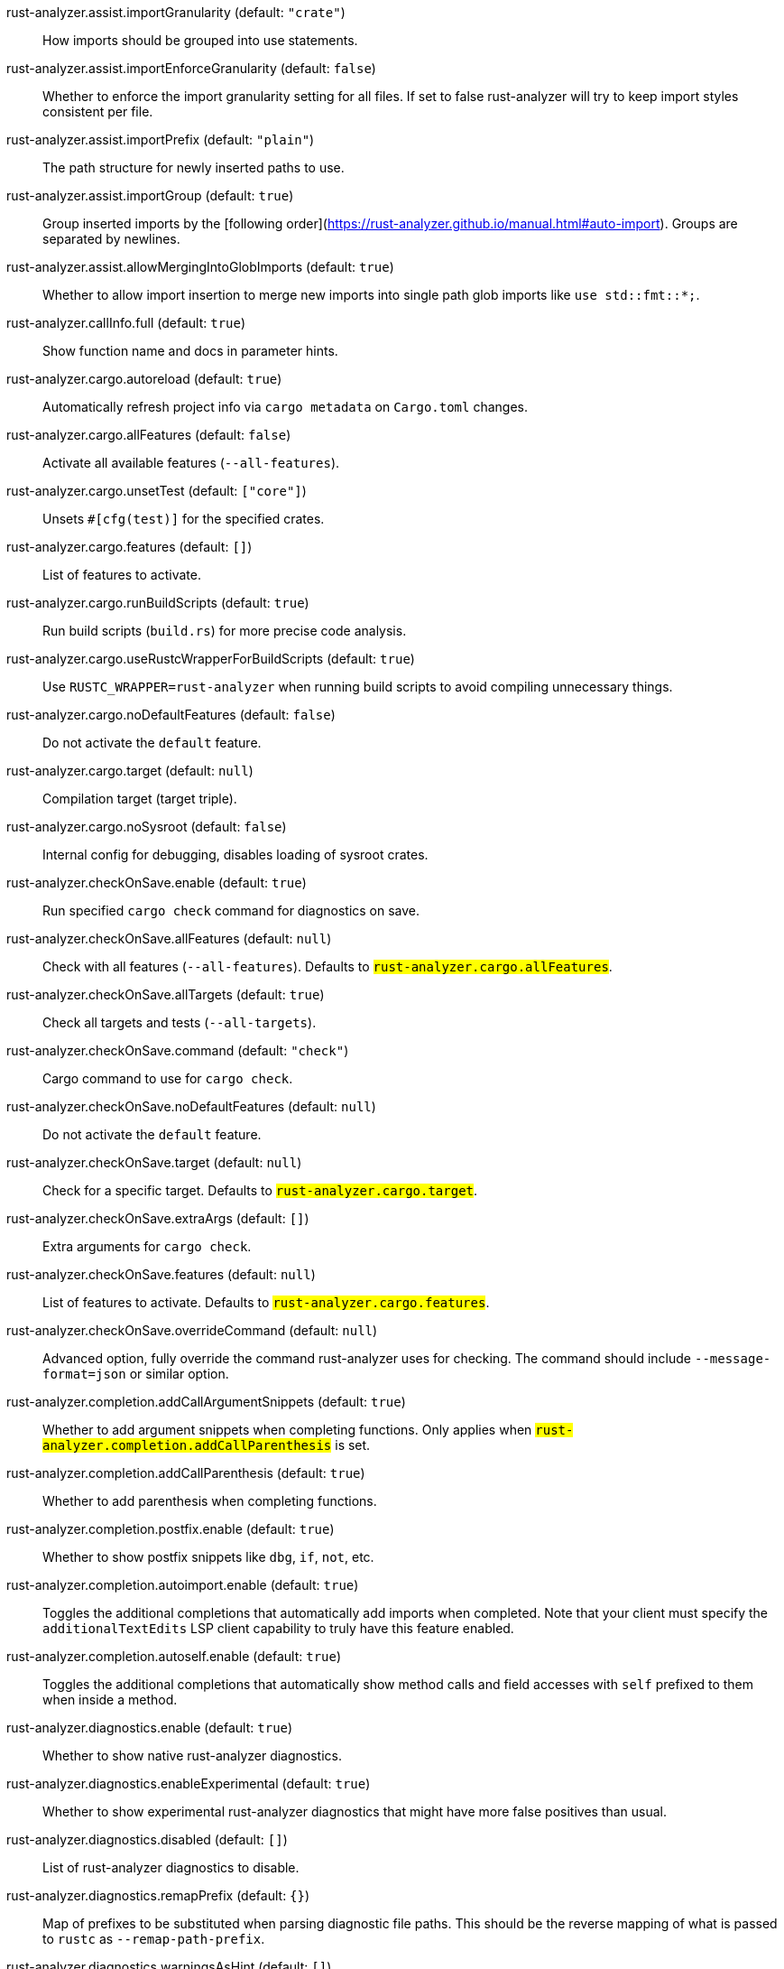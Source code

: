 [[rust-analyzer.assist.importGranularity]]rust-analyzer.assist.importGranularity (default: `"crate"`)::
+
--
How imports should be grouped into use statements.
--
[[rust-analyzer.assist.importEnforceGranularity]]rust-analyzer.assist.importEnforceGranularity (default: `false`)::
+
--
Whether to enforce the import granularity setting for all files. If set to false rust-analyzer will try to keep import styles consistent per file.
--
[[rust-analyzer.assist.importPrefix]]rust-analyzer.assist.importPrefix (default: `"plain"`)::
+
--
The path structure for newly inserted paths to use.
--
[[rust-analyzer.assist.importGroup]]rust-analyzer.assist.importGroup (default: `true`)::
+
--
Group inserted imports by the [following order](https://rust-analyzer.github.io/manual.html#auto-import). Groups are separated by newlines.
--
[[rust-analyzer.assist.allowMergingIntoGlobImports]]rust-analyzer.assist.allowMergingIntoGlobImports (default: `true`)::
+
--
Whether to allow import insertion to merge new imports into single path glob imports like `use std::fmt::*;`.
--
[[rust-analyzer.callInfo.full]]rust-analyzer.callInfo.full (default: `true`)::
+
--
Show function name and docs in parameter hints.
--
[[rust-analyzer.cargo.autoreload]]rust-analyzer.cargo.autoreload (default: `true`)::
+
--
Automatically refresh project info via `cargo metadata` on
`Cargo.toml` changes.
--
[[rust-analyzer.cargo.allFeatures]]rust-analyzer.cargo.allFeatures (default: `false`)::
+
--
Activate all available features (`--all-features`).
--
[[rust-analyzer.cargo.unsetTest]]rust-analyzer.cargo.unsetTest (default: `["core"]`)::
+
--
Unsets `#[cfg(test)]` for the specified crates.
--
[[rust-analyzer.cargo.features]]rust-analyzer.cargo.features (default: `[]`)::
+
--
List of features to activate.
--
[[rust-analyzer.cargo.runBuildScripts]]rust-analyzer.cargo.runBuildScripts (default: `true`)::
+
--
Run build scripts (`build.rs`) for more precise code analysis.
--
[[rust-analyzer.cargo.useRustcWrapperForBuildScripts]]rust-analyzer.cargo.useRustcWrapperForBuildScripts (default: `true`)::
+
--
Use `RUSTC_WRAPPER=rust-analyzer` when running build scripts to
avoid compiling unnecessary things.
--
[[rust-analyzer.cargo.noDefaultFeatures]]rust-analyzer.cargo.noDefaultFeatures (default: `false`)::
+
--
Do not activate the `default` feature.
--
[[rust-analyzer.cargo.target]]rust-analyzer.cargo.target (default: `null`)::
+
--
Compilation target (target triple).
--
[[rust-analyzer.cargo.noSysroot]]rust-analyzer.cargo.noSysroot (default: `false`)::
+
--
Internal config for debugging, disables loading of sysroot crates.
--
[[rust-analyzer.checkOnSave.enable]]rust-analyzer.checkOnSave.enable (default: `true`)::
+
--
Run specified `cargo check` command for diagnostics on save.
--
[[rust-analyzer.checkOnSave.allFeatures]]rust-analyzer.checkOnSave.allFeatures (default: `null`)::
+
--
Check with all features (`--all-features`).
Defaults to `#rust-analyzer.cargo.allFeatures#`.
--
[[rust-analyzer.checkOnSave.allTargets]]rust-analyzer.checkOnSave.allTargets (default: `true`)::
+
--
Check all targets and tests (`--all-targets`).
--
[[rust-analyzer.checkOnSave.command]]rust-analyzer.checkOnSave.command (default: `"check"`)::
+
--
Cargo command to use for `cargo check`.
--
[[rust-analyzer.checkOnSave.noDefaultFeatures]]rust-analyzer.checkOnSave.noDefaultFeatures (default: `null`)::
+
--
Do not activate the `default` feature.
--
[[rust-analyzer.checkOnSave.target]]rust-analyzer.checkOnSave.target (default: `null`)::
+
--
Check for a specific target. Defaults to
`#rust-analyzer.cargo.target#`.
--
[[rust-analyzer.checkOnSave.extraArgs]]rust-analyzer.checkOnSave.extraArgs (default: `[]`)::
+
--
Extra arguments for `cargo check`.
--
[[rust-analyzer.checkOnSave.features]]rust-analyzer.checkOnSave.features (default: `null`)::
+
--
List of features to activate. Defaults to
`#rust-analyzer.cargo.features#`.
--
[[rust-analyzer.checkOnSave.overrideCommand]]rust-analyzer.checkOnSave.overrideCommand (default: `null`)::
+
--
Advanced option, fully override the command rust-analyzer uses for
checking. The command should include `--message-format=json` or
similar option.
--
[[rust-analyzer.completion.addCallArgumentSnippets]]rust-analyzer.completion.addCallArgumentSnippets (default: `true`)::
+
--
Whether to add argument snippets when completing functions.
Only applies when `#rust-analyzer.completion.addCallParenthesis#` is set.
--
[[rust-analyzer.completion.addCallParenthesis]]rust-analyzer.completion.addCallParenthesis (default: `true`)::
+
--
Whether to add parenthesis when completing functions.
--
[[rust-analyzer.completion.postfix.enable]]rust-analyzer.completion.postfix.enable (default: `true`)::
+
--
Whether to show postfix snippets like `dbg`, `if`, `not`, etc.
--
[[rust-analyzer.completion.autoimport.enable]]rust-analyzer.completion.autoimport.enable (default: `true`)::
+
--
Toggles the additional completions that automatically add imports when completed.
Note that your client must specify the `additionalTextEdits` LSP client capability to truly have this feature enabled.
--
[[rust-analyzer.completion.autoself.enable]]rust-analyzer.completion.autoself.enable (default: `true`)::
+
--
Toggles the additional completions that automatically show method calls and field accesses
with `self` prefixed to them when inside a method.
--
[[rust-analyzer.diagnostics.enable]]rust-analyzer.diagnostics.enable (default: `true`)::
+
--
Whether to show native rust-analyzer diagnostics.
--
[[rust-analyzer.diagnostics.enableExperimental]]rust-analyzer.diagnostics.enableExperimental (default: `true`)::
+
--
Whether to show experimental rust-analyzer diagnostics that might
have more false positives than usual.
--
[[rust-analyzer.diagnostics.disabled]]rust-analyzer.diagnostics.disabled (default: `[]`)::
+
--
List of rust-analyzer diagnostics to disable.
--
[[rust-analyzer.diagnostics.remapPrefix]]rust-analyzer.diagnostics.remapPrefix (default: `{}`)::
+
--
Map of prefixes to be substituted when parsing diagnostic file paths.
This should be the reverse mapping of what is passed to `rustc` as `--remap-path-prefix`.
--
[[rust-analyzer.diagnostics.warningsAsHint]]rust-analyzer.diagnostics.warningsAsHint (default: `[]`)::
+
--
List of warnings that should be displayed with hint severity.

The warnings will be indicated by faded text or three dots in code
and will not show up in the `Problems Panel`.
--
[[rust-analyzer.diagnostics.warningsAsInfo]]rust-analyzer.diagnostics.warningsAsInfo (default: `[]`)::
+
--
List of warnings that should be displayed with info severity.

The warnings will be indicated by a blue squiggly underline in code
and a blue icon in the `Problems Panel`.
--
[[rust-analyzer.experimental.procAttrMacros]]rust-analyzer.experimental.procAttrMacros (default: `false`)::
+
--
Expand attribute macros.
--
[[rust-analyzer.files.watcher]]rust-analyzer.files.watcher (default: `"client"`)::
+
--
Controls file watching implementation.
--
[[rust-analyzer.files.excludeDirs]]rust-analyzer.files.excludeDirs (default: `[]`)::
+
--
These directories will be ignored by rust-analyzer.
--
[[rust-analyzer.highlighting.strings]]rust-analyzer.highlighting.strings (default: `true`)::
+
--
Use semantic tokens for strings.

In some editors (e.g. vscode) semantic tokens override other highlighting grammars.
By disabling semantic tokens for strings, other grammars can be used to highlight
their contents.
--
[[rust-analyzer.hoverActions.debug]]rust-analyzer.hoverActions.debug (default: `true`)::
+
--
Whether to show `Debug` action. Only applies when
`#rust-analyzer.hoverActions.enable#` is set.
--
[[rust-analyzer.hoverActions.enable]]rust-analyzer.hoverActions.enable (default: `true`)::
+
--
Whether to show HoverActions in Rust files.
--
[[rust-analyzer.hoverActions.gotoTypeDef]]rust-analyzer.hoverActions.gotoTypeDef (default: `true`)::
+
--
Whether to show `Go to Type Definition` action. Only applies when
`#rust-analyzer.hoverActions.enable#` is set.
--
[[rust-analyzer.hoverActions.implementations]]rust-analyzer.hoverActions.implementations (default: `true`)::
+
--
Whether to show `Implementations` action. Only applies when
`#rust-analyzer.hoverActions.enable#` is set.
--
[[rust-analyzer.hoverActions.references]]rust-analyzer.hoverActions.references (default: `false`)::
+
--
Whether to show `References` action. Only applies when
`#rust-analyzer.hoverActions.enable#` is set.
--
[[rust-analyzer.hoverActions.run]]rust-analyzer.hoverActions.run (default: `true`)::
+
--
Whether to show `Run` action. Only applies when
`#rust-analyzer.hoverActions.enable#` is set.
--
[[rust-analyzer.hoverActions.linksInHover]]rust-analyzer.hoverActions.linksInHover (default: `true`)::
+
--
Use markdown syntax for links in hover.
--
[[rust-analyzer.inlayHints.chainingHints]]rust-analyzer.inlayHints.chainingHints (default: `true`)::
+
--
Whether to show inlay type hints for method chains.
--
[[rust-analyzer.inlayHints.maxLength]]rust-analyzer.inlayHints.maxLength (default: `25`)::
+
--
Maximum length for inlay hints. Set to null to have an unlimited length.
--
[[rust-analyzer.inlayHints.parameterHints]]rust-analyzer.inlayHints.parameterHints (default: `true`)::
+
--
Whether to show function parameter name inlay hints at the call
site.
--
[[rust-analyzer.inlayHints.typeHints]]rust-analyzer.inlayHints.typeHints (default: `true`)::
+
--
Whether to show inlay type hints for variables.
--
[[rust-analyzer.lens.debug]]rust-analyzer.lens.debug (default: `true`)::
+
--
Whether to show `Debug` lens. Only applies when
`#rust-analyzer.lens.enable#` is set.
--
[[rust-analyzer.lens.enable]]rust-analyzer.lens.enable (default: `true`)::
+
--
Whether to show CodeLens in Rust files.
--
[[rust-analyzer.lens.implementations]]rust-analyzer.lens.implementations (default: `true`)::
+
--
Whether to show `Implementations` lens. Only applies when
`#rust-analyzer.lens.enable#` is set.
--
[[rust-analyzer.lens.run]]rust-analyzer.lens.run (default: `true`)::
+
--
Whether to show `Run` lens. Only applies when
`#rust-analyzer.lens.enable#` is set.
--
[[rust-analyzer.lens.methodReferences]]rust-analyzer.lens.methodReferences (default: `false`)::
+
--
Whether to show `Method References` lens. Only applies when
`#rust-analyzer.lens.enable#` is set.
--
[[rust-analyzer.lens.references]]rust-analyzer.lens.references (default: `false`)::
+
--
Whether to show `References` lens. Only applies when
`#rust-analyzer.lens.enable#` is set.
--
[[rust-analyzer.linkedProjects]]rust-analyzer.linkedProjects (default: `[]`)::
+
--
Disable project auto-discovery in favor of explicitly specified set
of projects.

Elements must be paths pointing to `Cargo.toml`,
`rust-project.json`, or JSON objects in `rust-project.json` format.
--
[[rust-analyzer.lruCapacity]]rust-analyzer.lruCapacity (default: `null`)::
+
--
Number of syntax trees rust-analyzer keeps in memory. Defaults to 128.
--
[[rust-analyzer.notifications.cargoTomlNotFound]]rust-analyzer.notifications.cargoTomlNotFound (default: `true`)::
+
--
Whether to show `can't find Cargo.toml` error message.
--
[[rust-analyzer.procMacro.enable]]rust-analyzer.procMacro.enable (default: `true`)::
+
--
Enable support for procedural macros, implies `#rust-analyzer.cargo.runBuildScripts#`.
--
[[rust-analyzer.procMacro.server]]rust-analyzer.procMacro.server (default: `null`)::
+
--
Internal config, path to proc-macro server executable (typically,
this is rust-analyzer itself, but we override this in tests).
--
[[rust-analyzer.runnables.overrideCargo]]rust-analyzer.runnables.overrideCargo (default: `null`)::
+
--
Command to be executed instead of 'cargo' for runnables.
--
[[rust-analyzer.runnables.cargoExtraArgs]]rust-analyzer.runnables.cargoExtraArgs (default: `[]`)::
+
--
Additional arguments to be passed to cargo for runnables such as
tests or binaries. For example, it may be `--release`.
--
[[rust-analyzer.rustcSource]]rust-analyzer.rustcSource (default: `null`)::
+
--
Path to the Cargo.toml of the rust compiler workspace, for usage in rustc_private
projects, or "discover" to try to automatically find it.

Any project which uses rust-analyzer with the rustcPrivate
crates must set `[package.metadata.rust-analyzer] rustc_private=true` to use it.

This option is not reloaded automatically; you must restart rust-analyzer for it to take effect.
--
[[rust-analyzer.rustfmt.extraArgs]]rust-analyzer.rustfmt.extraArgs (default: `[]`)::
+
--
Additional arguments to `rustfmt`.
--
[[rust-analyzer.rustfmt.overrideCommand]]rust-analyzer.rustfmt.overrideCommand (default: `null`)::
+
--
Advanced option, fully override the command rust-analyzer uses for
formatting.
--
[[rust-analyzer.rustfmt.enableRangeFormatting]]rust-analyzer.rustfmt.enableRangeFormatting (default: `false`)::
+
--
Enables the use of rustfmt's unstable range formatting command for the
`textDocument/rangeFormatting` request. The rustfmt option is unstable and only
available on a nightly build.
--
[[rust-analyzer.workspace.symbol.search.scope]]rust-analyzer.workspace.symbol.search.scope (default: `"workspace"`)::
+
--
Workspace symbol search scope.
--
[[rust-analyzer.workspace.symbol.search.kind]]rust-analyzer.workspace.symbol.search.kind (default: `"only_types"`)::
+
--
Workspace symbol search kind.
--
